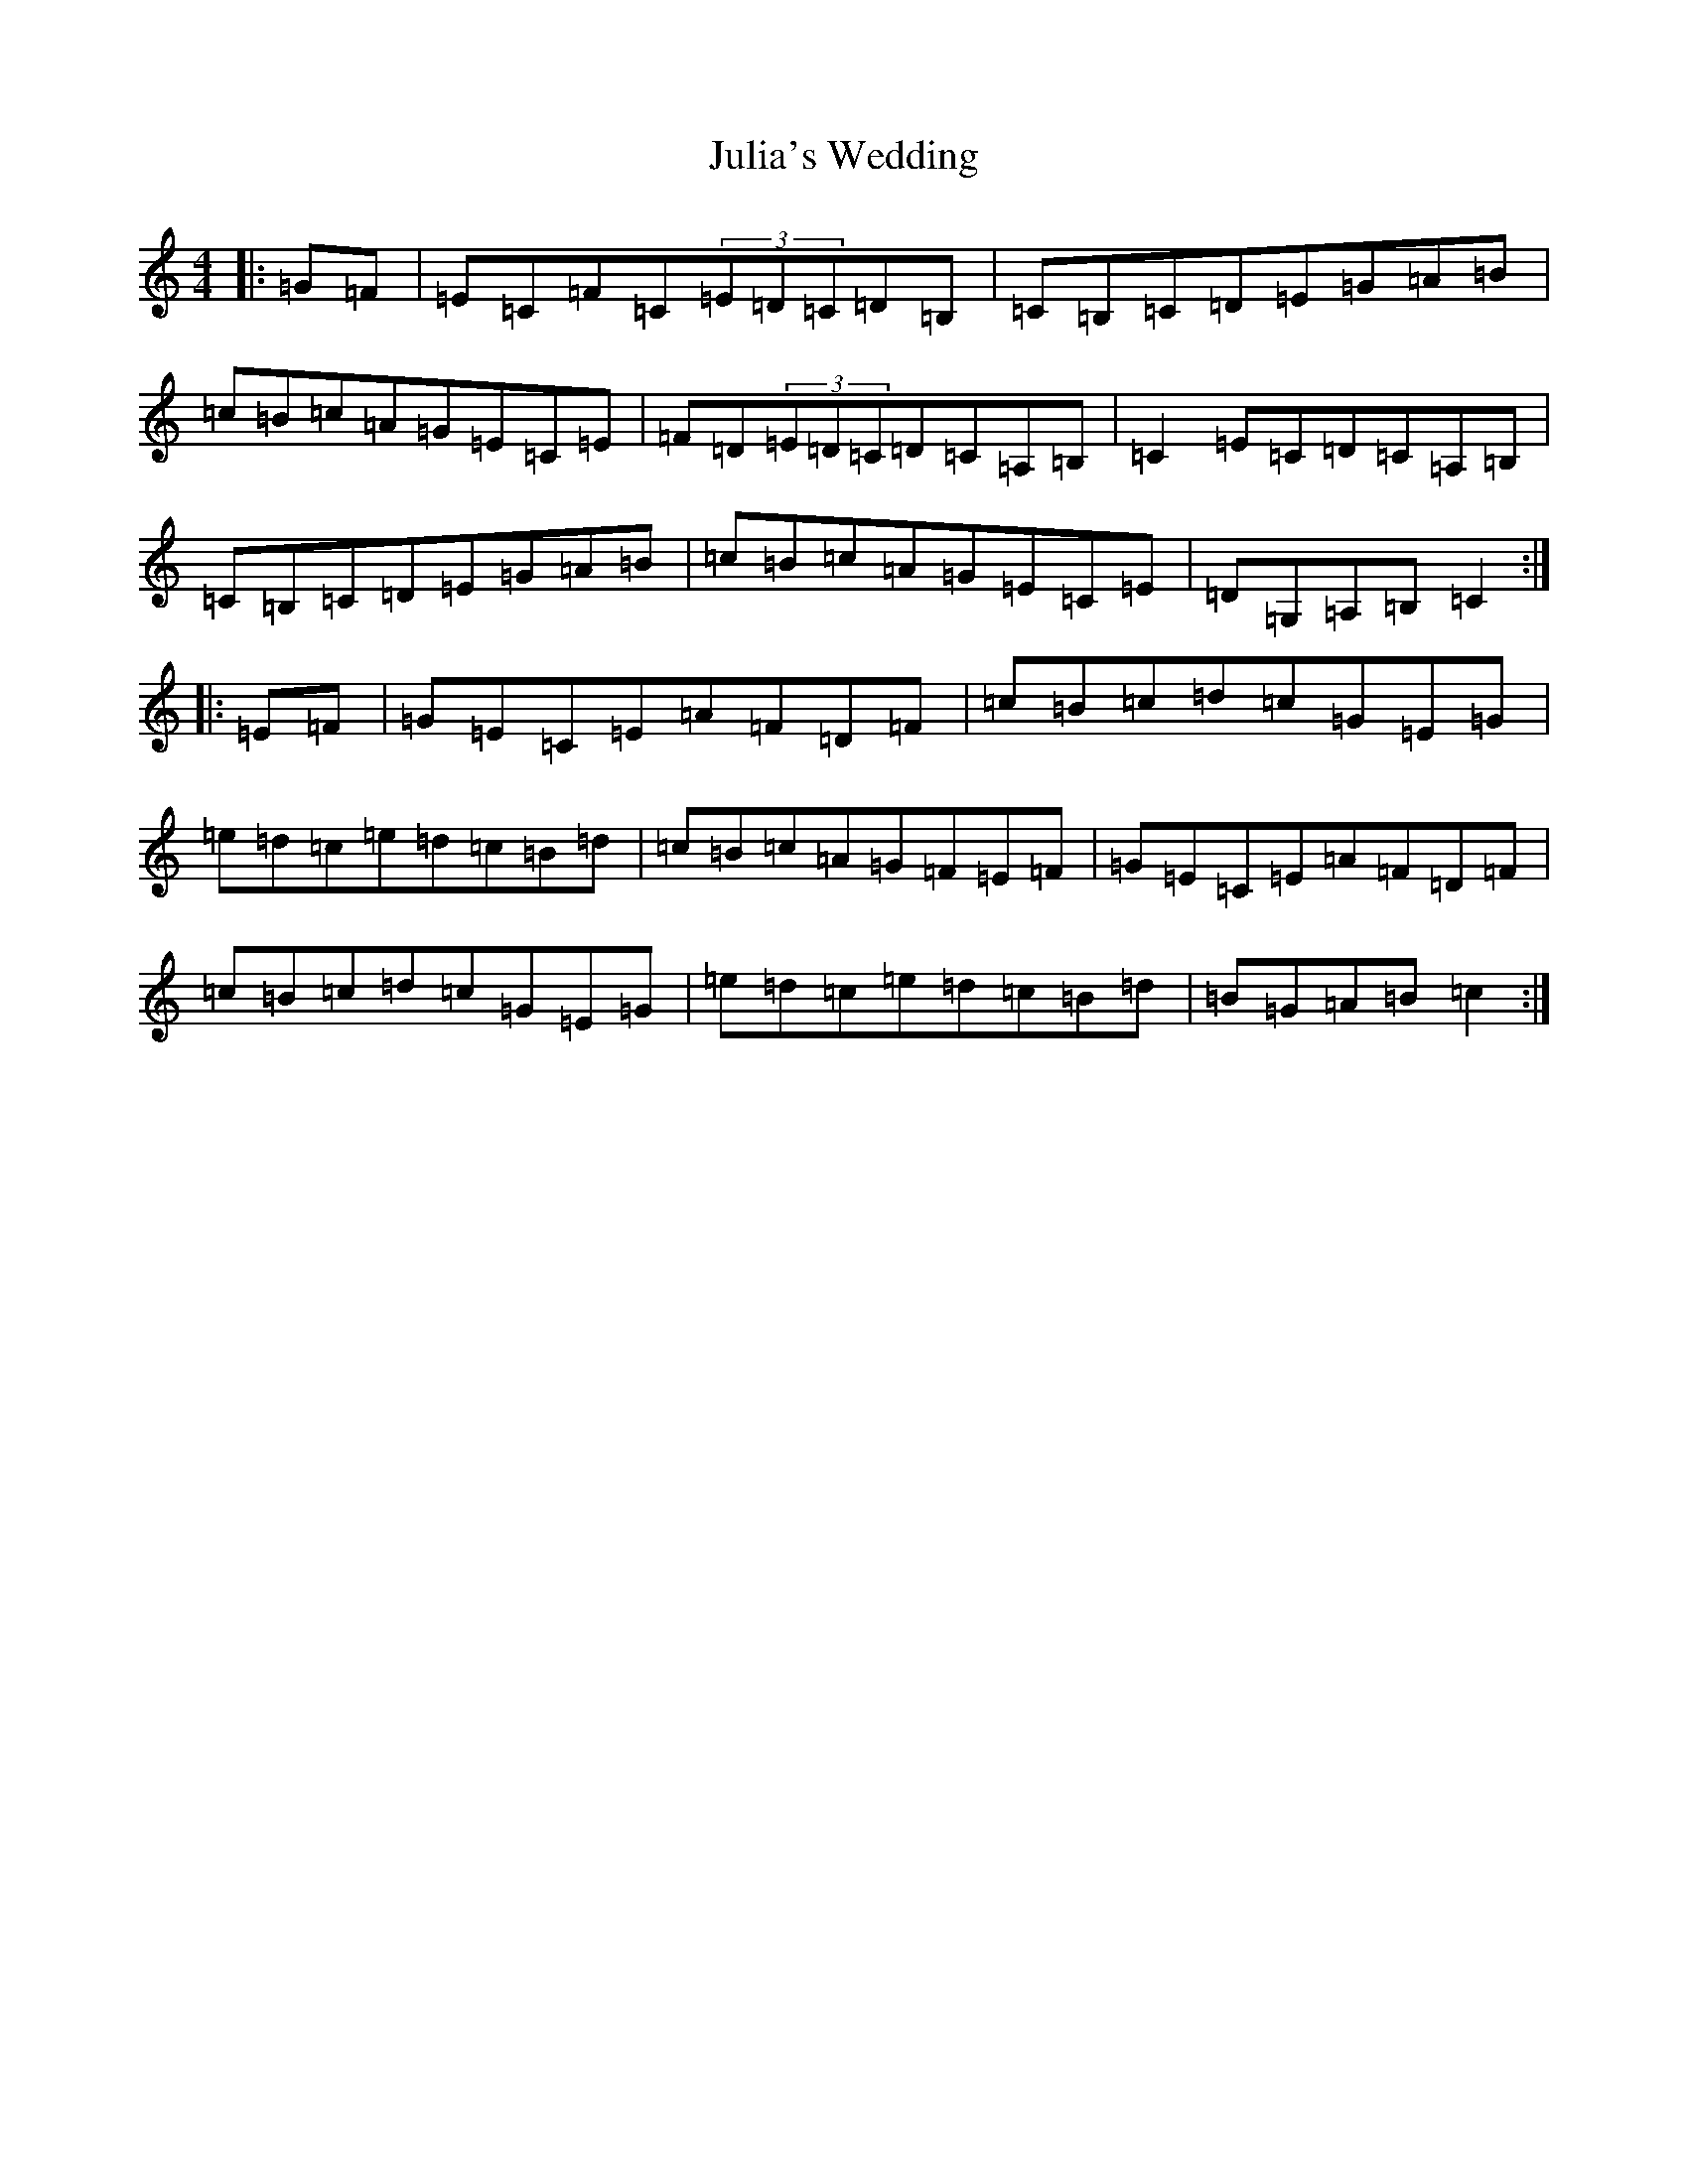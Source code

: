 X: 11084
T: Julia's Wedding
S: https://thesession.org/tunes/12036#setting12036
R: hornpipe
M:4/4
L:1/8
K: C Major
|:=G=F|=E=C=F=C(3=E=D=C=D=B,|=C=B,=C=D=E=G=A=B|=c=B=c=A=G=E=C=E|=F=D(3=E=D=C=D=C=A,=B,|=C2=E=C=D=C=A,=B,|=C=B,=C=D=E=G=A=B|=c=B=c=A=G=E=C=E|=D=G,=A,=B,=C2:||:=E=F|=G=E=C=E=A=F=D=F|=c=B=c=d=c=G=E=G|=e=d=c=e=d=c=B=d|=c=B=c=A=G=F=E=F|=G=E=C=E=A=F=D=F|=c=B=c=d=c=G=E=G|=e=d=c=e=d=c=B=d|=B=G=A=B=c2:|